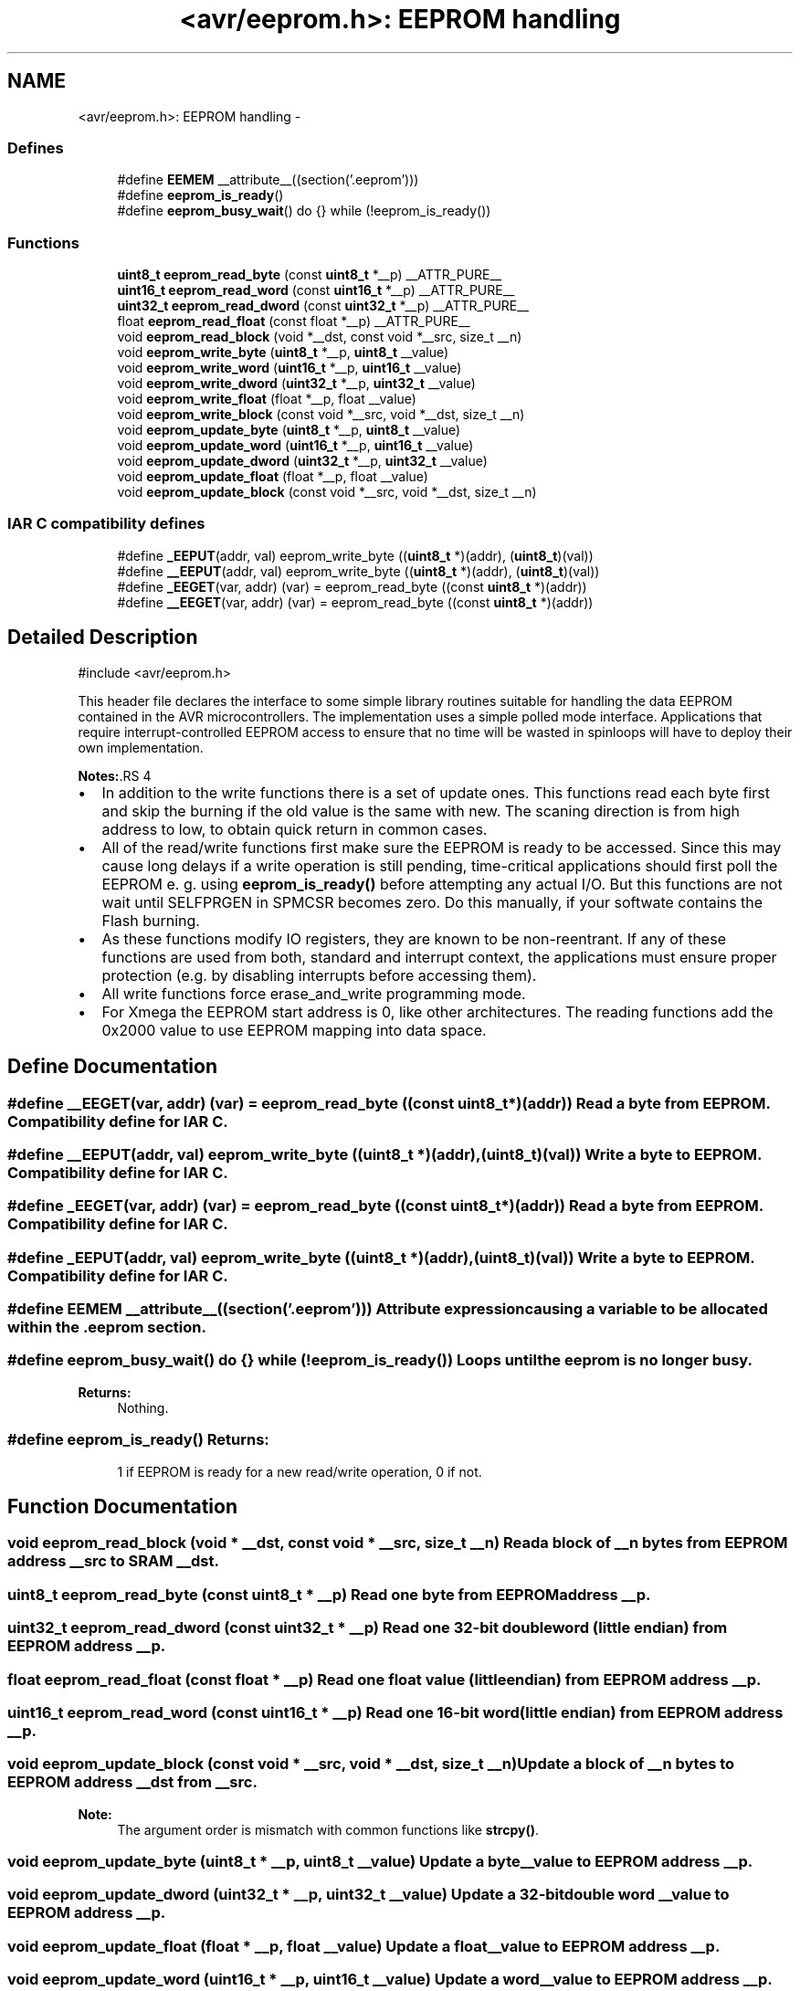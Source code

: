 .TH "<avr/eeprom.h>: EEPROM handling" 3 "4 Sep 2017" "Version 2.0.0" "avr-libc" \" -*- nroff -*-
.ad l
.nh
.SH NAME
<avr/eeprom.h>: EEPROM handling \- 
.SS "Defines"

.in +1c
.ti -1c
.RI "#define \fBEEMEM\fP   __attribute__((section('.eeprom')))"
.br
.ti -1c
.RI "#define \fBeeprom_is_ready\fP()"
.br
.ti -1c
.RI "#define \fBeeprom_busy_wait\fP()   do {} while (!eeprom_is_ready())"
.br
.in -1c
.SS "Functions"

.in +1c
.ti -1c
.RI "\fBuint8_t\fP \fBeeprom_read_byte\fP (const \fBuint8_t\fP *__p) __ATTR_PURE__"
.br
.ti -1c
.RI "\fBuint16_t\fP \fBeeprom_read_word\fP (const \fBuint16_t\fP *__p) __ATTR_PURE__"
.br
.ti -1c
.RI "\fBuint32_t\fP \fBeeprom_read_dword\fP (const \fBuint32_t\fP *__p) __ATTR_PURE__"
.br
.ti -1c
.RI "float \fBeeprom_read_float\fP (const float *__p) __ATTR_PURE__"
.br
.ti -1c
.RI "void \fBeeprom_read_block\fP (void *__dst, const void *__src, size_t __n)"
.br
.ti -1c
.RI "void \fBeeprom_write_byte\fP (\fBuint8_t\fP *__p, \fBuint8_t\fP __value)"
.br
.ti -1c
.RI "void \fBeeprom_write_word\fP (\fBuint16_t\fP *__p, \fBuint16_t\fP __value)"
.br
.ti -1c
.RI "void \fBeeprom_write_dword\fP (\fBuint32_t\fP *__p, \fBuint32_t\fP __value)"
.br
.ti -1c
.RI "void \fBeeprom_write_float\fP (float *__p, float __value)"
.br
.ti -1c
.RI "void \fBeeprom_write_block\fP (const void *__src, void *__dst, size_t __n)"
.br
.ti -1c
.RI "void \fBeeprom_update_byte\fP (\fBuint8_t\fP *__p, \fBuint8_t\fP __value)"
.br
.ti -1c
.RI "void \fBeeprom_update_word\fP (\fBuint16_t\fP *__p, \fBuint16_t\fP __value)"
.br
.ti -1c
.RI "void \fBeeprom_update_dword\fP (\fBuint32_t\fP *__p, \fBuint32_t\fP __value)"
.br
.ti -1c
.RI "void \fBeeprom_update_float\fP (float *__p, float __value)"
.br
.ti -1c
.RI "void \fBeeprom_update_block\fP (const void *__src, void *__dst, size_t __n)"
.br
.in -1c
.SS "IAR C compatibility defines"
 
.in +1c
.ti -1c
.RI "#define \fB_EEPUT\fP(addr, val)   eeprom_write_byte ((\fBuint8_t\fP *)(addr), (\fBuint8_t\fP)(val))"
.br
.ti -1c
.RI "#define \fB__EEPUT\fP(addr, val)   eeprom_write_byte ((\fBuint8_t\fP *)(addr), (\fBuint8_t\fP)(val))"
.br
.ti -1c
.RI "#define \fB_EEGET\fP(var, addr)   (var) = eeprom_read_byte ((const \fBuint8_t\fP *)(addr))"
.br
.ti -1c
.RI "#define \fB__EEGET\fP(var, addr)   (var) = eeprom_read_byte ((const \fBuint8_t\fP *)(addr))"
.br
.in -1c
.SH "Detailed Description"
.PP 
.PP
.nf
 #include <avr/eeprom.h> 
.fi
.PP
.PP
This header file declares the interface to some simple library routines suitable for handling the data EEPROM contained in the AVR microcontrollers. The implementation uses a simple polled mode interface. Applications that require interrupt-controlled EEPROM access to ensure that no time will be wasted in spinloops will have to deploy their own implementation.
.PP
\fBNotes:\fP.RS 4

.RE
.PP
.IP "\(bu" 2
In addition to the write functions there is a set of update ones. This functions read each byte first and skip the burning if the old value is the same with new. The scaning direction is from high address to low, to obtain quick return in common cases.
.PP
.PP
.IP "\(bu" 2
All of the read/write functions first make sure the EEPROM is ready to be accessed. Since this may cause long delays if a write operation is still pending, time-critical applications should first poll the EEPROM e. g. using \fBeeprom_is_ready()\fP before attempting any actual I/O. But this functions are not wait until SELFPRGEN in SPMCSR becomes zero. Do this manually, if your softwate contains the Flash burning.
.PP
.PP
.IP "\(bu" 2
As these functions modify IO registers, they are known to be non-reentrant. If any of these functions are used from both, standard and interrupt context, the applications must ensure proper protection (e.g. by disabling interrupts before accessing them).
.PP
.PP
.IP "\(bu" 2
All write functions force erase_and_write programming mode.
.PP
.PP
.IP "\(bu" 2
For Xmega the EEPROM start address is 0, like other architectures. The reading functions add the 0x2000 value to use EEPROM mapping into data space. 
.PP

.SH "Define Documentation"
.PP 
.SS "#define __EEGET(var, addr)   (var) = eeprom_read_byte ((const \fBuint8_t\fP *)(addr))"Read a byte from EEPROM. Compatibility define for IAR C. 
.SS "#define __EEPUT(addr, val)   eeprom_write_byte ((\fBuint8_t\fP *)(addr), (\fBuint8_t\fP)(val))"Write a byte to EEPROM. Compatibility define for IAR C. 
.SS "#define _EEGET(var, addr)   (var) = eeprom_read_byte ((const \fBuint8_t\fP *)(addr))"Read a byte from EEPROM. Compatibility define for IAR C. 
.SS "#define _EEPUT(addr, val)   eeprom_write_byte ((\fBuint8_t\fP *)(addr), (\fBuint8_t\fP)(val))"Write a byte to EEPROM. Compatibility define for IAR C. 
.SS "#define EEMEM   __attribute__((section('.eeprom')))"Attribute expression causing a variable to be allocated within the .eeprom section. 
.SS "#define eeprom_busy_wait()   do {} while (!eeprom_is_ready())"Loops until the eeprom is no longer busy. 
.PP
\fBReturns:\fP
.RS 4
Nothing. 
.RE
.PP

.SS "#define eeprom_is_ready()"\fBReturns:\fP
.RS 4
1 if EEPROM is ready for a new read/write operation, 0 if not. 
.RE
.PP

.SH "Function Documentation"
.PP 
.SS "void eeprom_read_block (void * __dst, const void * __src, size_t __n)"Read a block of \fI__n\fP bytes from EEPROM address \fI__src\fP to SRAM \fI__dst\fP. 
.SS "\fBuint8_t\fP eeprom_read_byte (const \fBuint8_t\fP * __p)"Read one byte from EEPROM address \fI__p\fP. 
.SS "\fBuint32_t\fP eeprom_read_dword (const \fBuint32_t\fP * __p)"Read one 32-bit double word (little endian) from EEPROM address \fI__p\fP. 
.SS "float eeprom_read_float (const float * __p)"Read one float value (little endian) from EEPROM address \fI__p\fP. 
.SS "\fBuint16_t\fP eeprom_read_word (const \fBuint16_t\fP * __p)"Read one 16-bit word (little endian) from EEPROM address \fI__p\fP. 
.SS "void eeprom_update_block (const void * __src, void * __dst, size_t __n)"Update a block of \fI__n\fP bytes to EEPROM address \fI__dst\fP from \fI__src\fP. 
.PP
\fBNote:\fP
.RS 4
The argument order is mismatch with common functions like \fBstrcpy()\fP. 
.RE
.PP

.SS "void eeprom_update_byte (\fBuint8_t\fP * __p, \fBuint8_t\fP __value)"Update a byte \fI__value\fP to EEPROM address \fI__p\fP. 
.SS "void eeprom_update_dword (\fBuint32_t\fP * __p, \fBuint32_t\fP __value)"Update a 32-bit double word \fI__value\fP to EEPROM address \fI__p\fP. 
.SS "void eeprom_update_float (float * __p, float __value)"Update a float \fI__value\fP to EEPROM address \fI__p\fP. 
.SS "void eeprom_update_word (\fBuint16_t\fP * __p, \fBuint16_t\fP __value)"Update a word \fI__value\fP to EEPROM address \fI__p\fP. 
.SS "void eeprom_write_block (const void * __src, void * __dst, size_t __n)"Write a block of \fI__n\fP bytes to EEPROM address \fI__dst\fP from \fI__src\fP. 
.PP
\fBNote:\fP
.RS 4
The argument order is mismatch with common functions like \fBstrcpy()\fP. 
.RE
.PP

.SS "void eeprom_write_byte (\fBuint8_t\fP * __p, \fBuint8_t\fP __value)"Write a byte \fI__value\fP to EEPROM address \fI__p\fP. 
.SS "void eeprom_write_dword (\fBuint32_t\fP * __p, \fBuint32_t\fP __value)"Write a 32-bit double word \fI__value\fP to EEPROM address \fI__p\fP. 
.SS "void eeprom_write_float (float * __p, float __value)"Write a float \fI__value\fP to EEPROM address \fI__p\fP. 
.SS "void eeprom_write_word (\fBuint16_t\fP * __p, \fBuint16_t\fP __value)"Write a word \fI__value\fP to EEPROM address \fI__p\fP. 
.SH "Author"
.PP 
Generated automatically by Doxygen for avr-libc from the source code.
